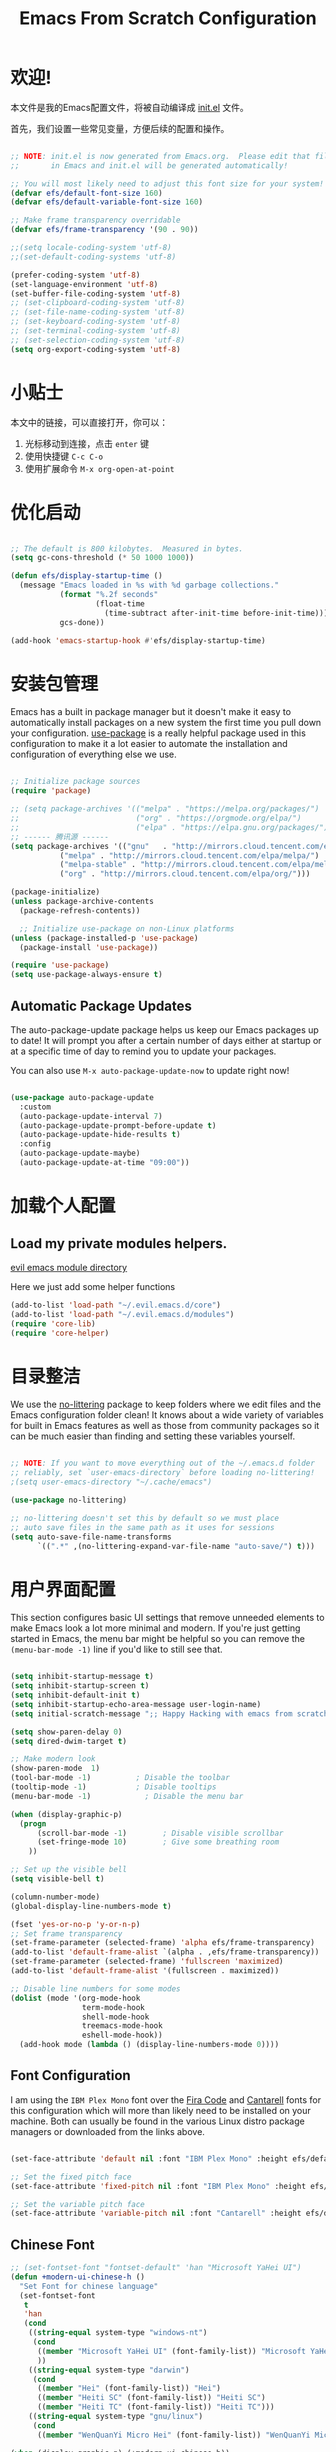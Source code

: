 #+TITLE: Emacs From Scratch Configuration
#+PROPERTY: header-args:emacs-lisp :tangle ./init.el :mkdirp yes
#+STARTUP: overview


* 欢迎!

本文件是我的Emacs配置文件，将被自动编译成 [[file:init.el][init.el]] 文件。

首先，我们设置一些常见变量，方便后续的配置和操作。


#+begin_src emacs-lisp

  ;; NOTE: init.el is now generated from Emacs.org.  Please edit that file
  ;;       in Emacs and init.el will be generated automatically!

  ;; You will most likely need to adjust this font size for your system!
  (defvar efs/default-font-size 160)
  (defvar efs/default-variable-font-size 160)

  ;; Make frame transparency overridable
  (defvar efs/frame-transparency '(90 . 90))

#+end_src

#+begin_src emacs-lisp
    ;;(setq locale-coding-system 'utf-8)
    ;;(set-default-coding-systems 'utf-8)

    (prefer-coding-system 'utf-8)
    (set-language-environment 'utf-8)
    (set-buffer-file-coding-system 'utf-8)
    ;; (set-clipboard-coding-system 'utf-8)
    ;; (set-file-name-coding-system 'utf-8)
    ;; (set-keyboard-coding-system 'utf-8)
    ;; (set-terminal-coding-system 'utf-8)
    ;; (set-selection-coding-system 'utf-8)
    (setq org-export-coding-system 'utf-8)
#+end_src

#+RESULTS:
: utf-8

* 小贴士

本文中的链接，可以直接打开，你可以：
1. 光标移动到连接，点击 =enter= 键
2. 使用快捷键 =C-c C-o=
3. 使用扩展命令 =M-x org-open-at-point=

* 优化启动

#+begin_src emacs-lisp

  ;; The default is 800 kilobytes.  Measured in bytes.
  (setq gc-cons-threshold (* 50 1000 1000))

  (defun efs/display-startup-time ()
    (message "Emacs loaded in %s with %d garbage collections."
             (format "%.2f seconds"
                     (float-time
                       (time-subtract after-init-time before-init-time)))
             gcs-done))

  (add-hook 'emacs-startup-hook #'efs/display-startup-time)

#+end_src

* 安装包管理

Emacs has a built in package manager but it doesn't make it easy to automatically install packages on a new system the first time you pull down your configuration.  [[https://github.com/jwiegley/use-package][use-package]] is a really helpful package used in this configuration to make it a lot easier to automate the installation and configuration of everything else we use.

#+begin_src emacs-lisp

  ;; Initialize package sources
  (require 'package)

  ;; (setq package-archives '(("melpa" . "https://melpa.org/packages/")
  ;;                          ("org" . "https://orgmode.org/elpa/")
  ;;                          ("elpa" . "https://elpa.gnu.org/packages/")))
  ;; ------ 腾讯源 ------
  (setq package-archives '(("gnu"   . "http://mirrors.cloud.tencent.com/elpa/gnu/")
  			 ("melpa" . "http://mirrors.cloud.tencent.com/elpa/melpa/")
  			 ("melpa-stable" . "http://mirrors.cloud.tencent.com/elpa/melpa-stable/")
  			 ("org" . "http://mirrors.cloud.tencent.com/elpa/org/")))

  (package-initialize)
  (unless package-archive-contents
    (package-refresh-contents))

    ;; Initialize use-package on non-Linux platforms
  (unless (package-installed-p 'use-package)
    (package-install 'use-package))

  (require 'use-package)
  (setq use-package-always-ensure t)

#+end_src

** Automatic Package Updates

The auto-package-update package helps us keep our Emacs packages up to date!  It will prompt you after a certain number of days either at startup or at a specific time of day to remind you to update your packages.

You can also use =M-x auto-package-update-now= to update right now!

#+begin_src emacs-lisp

  (use-package auto-package-update
    :custom
    (auto-package-update-interval 7)
    (auto-package-update-prompt-before-update t)
    (auto-package-update-hide-results t)
    :config
    (auto-package-update-maybe)
    (auto-package-update-at-time "09:00"))

#+end_src

* 加载个人配置

** Load my private modules helpers.

[[file:~/.evil.emacs.d/modules/][evil emacs module directory]]

Here we just add some helper functions 

#+begin_src emacs-lisp
  (add-to-list 'load-path "~/.evil.emacs.d/core")
  (add-to-list 'load-path "~/.evil.emacs.d/modules")
  (require 'core-lib)
  (require 'core-helper)
#+end_src

#+RESULTS:
: core-helper

* 目录整洁

We use the [[https://github.com/emacscollective/no-littering/blob/master/no-littering.el][no-littering]] package to keep folders where we edit files and the Emacs configuration folder clean!  It knows about a wide variety of variables for built in Emacs features as well as those from community packages so it can be much easier than finding and setting these variables yourself.

#+begin_src emacs-lisp

  ;; NOTE: If you want to move everything out of the ~/.emacs.d folder
  ;; reliably, set `user-emacs-directory` before loading no-littering!
  ;(setq user-emacs-directory "~/.cache/emacs")

  (use-package no-littering)

  ;; no-littering doesn't set this by default so we must place
  ;; auto save files in the same path as it uses for sessions
  (setq auto-save-file-name-transforms
        `((".*" ,(no-littering-expand-var-file-name "auto-save/") t)))

#+end_src

* 用户界面配置

This section configures basic UI settings that remove unneeded elements to make Emacs look a lot more minimal and modern.  If you're just getting started in Emacs, the menu bar might be helpful so you can remove the =(menu-bar-mode -1)= line if you'd like to still see that.

#+begin_src emacs-lisp

  (setq inhibit-startup-message t)
  (setq inhibit-startup-screen t)
  (setq inhibit-default-init t)
  (setq inhibit-startup-echo-area-message user-login-name)
  (setq initial-scratch-message ";; Happy Hacking with emacs from scratch")

  (setq show-paren-delay 0)
  (setq dired-dwim-target t)

  ;; Make modern look
  (show-paren-mode  1)
  (tool-bar-mode -1)          ; Disable the toolbar
  (tooltip-mode -1)           ; Disable tooltips
  (menu-bar-mode -1)            ; Disable the menu bar

  (when (display-graphic-p)
    (progn
        (scroll-bar-mode -1)        ; Disable visible scrollbar
        (set-fringe-mode 10)        ; Give some breathing room
      ))

  ;; Set up the visible bell
  (setq visible-bell t)

  (column-number-mode)
  (global-display-line-numbers-mode t)

  (fset 'yes-or-no-p 'y-or-n-p)
  ;; Set frame transparency
  (set-frame-parameter (selected-frame) 'alpha efs/frame-transparency)
  (add-to-list 'default-frame-alist `(alpha . ,efs/frame-transparency))
  (set-frame-parameter (selected-frame) 'fullscreen 'maximized)
  (add-to-list 'default-frame-alist '(fullscreen . maximized))

  ;; Disable line numbers for some modes
  (dolist (mode '(org-mode-hook
                  term-mode-hook
                  shell-mode-hook
                  treemacs-mode-hook
                  eshell-mode-hook))
    (add-hook mode (lambda () (display-line-numbers-mode 0))))

#+end_src

** Font Configuration

I am using the ~IBM Plex Mono~ font over the [[https://github.com/tonsky/FiraCode][Fira Code]] and [[https://fonts.google.com/specimen/Cantarell][Cantarell]] fonts for this configuration which will more than likely need to be installed on your machine.  Both can usually be found in the various Linux distro package managers or downloaded from the links above.

#+begin_src emacs-lisp

(set-face-attribute 'default nil :font "IBM Plex Mono" :height efs/default-font-size)

;; Set the fixed pitch face
(set-face-attribute 'fixed-pitch nil :font "IBM Plex Mono" :height efs/default-font-size)

;; Set the variable pitch face
(set-face-attribute 'variable-pitch nil :font "Cantarell" :height efs/default-variable-font-size :weight 'regular)

#+end_src

** Chinese Font

#+begin_src emacs-lisp
;; (set-fontset-font "fontset-default" 'han "Microsoft YaHei UI")
(defun +modern-ui-chinese-h ()
  "Set Font for chinese language"
  (set-fontset-font
   t
   'han
   (cond
    ((string-equal system-type "windows-nt")
     (cond
      ((member "Microsoft YaHei UI" (font-family-list)) "Microsoft YaHei UI")
      ))
    ((string-equal system-type "darwin")
     (cond
      ((member "Hei" (font-family-list)) "Hei")
      ((member "Heiti SC" (font-family-list)) "Heiti SC")
      ((member "Heiti TC" (font-family-list)) "Heiti TC")))
    ((string-equal system-type "gnu/linux")
     (cond
      ((member "WenQuanYi Micro Hei" (font-family-list)) "WenQuanYi Micro Hei"))))))

(when (display-graphic-p) (+modern-ui-chinese-h))
#+end_src

#+RESULTS:

* 键盘配置

This configuration uses [[https://evil.readthedocs.io/en/latest/index.html][evil-mode]] for a Vi-like modal editing experience.  [[https://github.com/noctuid/general.el][general.el]] is used for easy keybinding configuration that integrates well with which-key.  [[https://github.com/emacs-evil/evil-collection][evil-collection]] is used to automatically configure various Emacs modes with Vi-like keybindings for evil-mode.

#+begin_src emacs-lisp

  ;; Make ESC quit prompts
  (global-set-key (kbd "<escape>") 'keyboard-escape-quit)

  (use-package general
    :after evil
    :config
    (general-create-definer efs/leader-keys
      :keymaps '(normal insert visual emacs)
      :prefix "SPC"
      :global-prefix "C-SPC")

    (efs/leader-keys
      "t"  '(:ignore t :which-key "toggles")
      "tt" '(counsel-load-theme :which-key "choose theme")
      "fde" '(lambda () (interactive) (find-file (expand-file-name "~/emacs-repos/emacs-from-scratch/Emacs.org")))))

  (use-package evil
    :init
    (setq evil-want-integration t)
    (setq evil-want-keybinding nil)
    (setq evil-want-C-u-scroll t)
    (setq evil-want-C-i-jump nil)
    :config
    (evil-mode 1)
    (define-key evil-insert-state-map (kbd "C-g") 'evil-normal-state) ;; insert mode escape to normal mode
    (define-key evil-insert-state-map (kbd "C-h") 'evil-delete-backward-char-and-join) ;; backward delete

    ;; Use visual line motions even outside of visual-line-mode buffers
    (evil-global-set-key 'motion "j" 'evil-next-visual-line)
    (evil-global-set-key 'motion "k" 'evil-previous-visual-line)

    (evil-set-initial-state 'messages-buffer-mode 'normal)
    (evil-set-initial-state 'dashboard-mode 'normal))

  (use-package evil-collection
    :after evil
    :config
    (evil-collection-init))

#+end_src

* 界面高级配置
** Command Log Mode

[[https://github.com/lewang/command-log-mode][command-log-mode]] is useful for displaying a panel showing each key binding you use in a panel on the right side of the frame.  Great for live streams and screencasts!

#+begin_src emacs-lisp

  (use-package command-log-mode
    :commands command-log-mode)

#+end_src

** Color Theme

[[https://github.com/hlissner/emacs-doom-themes][doom-themes]] is a great set of themes with a lot of variety and support for many different Emacs modes.  Taking a look at the [[https://github.com/hlissner/emacs-doom-themes/tree/screenshots][screenshots]] might help you decide which one you like best.  You can also run =M-x counsel-load-theme= to choose between them easily.

#+begin_src emacs-lisp

(use-package doom-themes
  :init (load-theme 'doom-palenight t))

#+end_src

** Better Modeline

[[https://github.com/seagle0128/doom-modeline][doom-modeline]] is a very attractive and rich (yet still minimal) mode line configuration for Emacs.  The default configuration is quite good but you can check out the [[https://github.com/seagle0128/doom-modeline#customize][configuration options]] for more things you can enable or disable.

*NOTE:* The first time you load your configuration on a new machine, you'll need to run `M-x all-the-icons-install-fonts` so that mode line icons display correctly.

#+begin_src emacs-lisp 

(use-package all-the-icons)

(use-package doom-modeline
  :init (doom-modeline-mode 1)
  :custom ((doom-modeline-height 15)))

#+end_src

** Which Key

[[https://github.com/justbur/emacs-which-key][which-key]] is a useful UI panel that appears when you start pressing any key binding in Emacs to offer you all possible completions for the prefix.  For example, if you press =C-c= (hold control and press the letter =c=), a panel will appear at the bottom of the frame displaying all of the bindings under that prefix and which command they run.  This is very useful for learning the possible key bindings in the mode of your current buffer.

#+begin_src emacs-lisp

  (use-package which-key
    :defer 0
    :diminish which-key-mode
    :config
    (which-key-mode)
    (setq which-key-idle-delay 1))

#+end_src

** Ivy and Counsel

[[https://oremacs.com/swiper/][Ivy]] is an excellent completion framework for Emacs.  It provides a minimal yet powerful selection menu that appears when you open files, switch buffers, and for many other tasks in Emacs.  Counsel is a customized set of commands to replace `find-file` with `counsel-find-file`, etc which provide useful commands for each of the default completion commands.

[[https://github.com/Yevgnen/ivy-rich][ivy-rich]] adds extra columns to a few of the Counsel commands to provide more information about each item.

#+begin_src emacs-lisp

  (use-package ivy
    :diminish
    :bind (("C-s" . swiper)
           :map ivy-minibuffer-map
           ("TAB" . ivy-alt-done)
           ("C-l" . ivy-alt-done)
           ("C-j" . ivy-next-line)
           ("C-k" . ivy-previous-line)
           :map ivy-switch-buffer-map
           ("C-k" . ivy-previous-line)
           ("C-l" . ivy-done)
           ("C-d" . ivy-switch-buffer-kill)
           :map ivy-reverse-i-search-map
           ("C-k" . ivy-previous-line)
           ("C-d" . ivy-reverse-i-search-kill))
    :config
    (ivy-mode 1))

  (use-package ivy-rich
    :after ivy
    :init
    (ivy-rich-mode 1))

  (use-package counsel
    :bind (("C-M-j" . 'counsel-switch-buffer)
           :map minibuffer-local-map
           ("C-r" . 'counsel-minibuffer-history))
    :custom
    (counsel-linux-app-format-function #'counsel-linux-app-format-function-name-only)
    :config
    (counsel-mode 1))

#+end_src

*** Improved Candidate Sorting with prescient.el

prescient.el provides some helpful behavior for sorting Ivy completion candidates based on how recently or frequently you select them.  This can be especially helpful when using =M-x= to run commands that you don't have bound to a key but still need to access occasionally.

This Prescient configuration is optimized for use in System Crafters videos and streams, check out the [[https://youtu.be/T9kygXveEz0][video on prescient.el]] for more details on how to configure it!

#+begin_src emacs-lisp

  (use-package ivy-prescient
    :after counsel
    :custom
    (ivy-prescient-enable-filtering nil)
    :config
    ;; Uncomment the following line to have sorting remembered across sessions!
    ;(prescient-persist-mode 1)
    (ivy-prescient-mode 1))

#+end_src

** Helpful Help Commands

[[https://github.com/Wilfred/helpful][Helpful]] adds a lot of very helpful (get it?) information to Emacs' =describe-= command buffers.  For example, if you use =describe-function=, you will not only get the documentation about the function, you will also see the source code of the function and where it gets used in other places in the Emacs configuration.  It is very useful for figuring out how things work in Emacs.

#+begin_src emacs-lisp

  (use-package helpful
    :commands (helpful-callable helpful-variable helpful-command helpful-key)
    :custom
    (counsel-describe-function-function #'helpful-callable)
    (counsel-describe-variable-function #'helpful-variable)
    :bind
    ([remap describe-function] . counsel-describe-function)
    ([remap describe-command] . helpful-command)
    ([remap describe-variable] . counsel-describe-variable)
    ([remap describe-key] . helpful-key))

#+end_src

** Text Scaling

This is an example of using [[https://github.com/abo-abo/hydra][Hydra]] to design a transient key binding for quickly adjusting the scale of the text on screen.  We define a hydra that is bound to =C-s c s= and, once activated, =j= and =k= increase and decrease the text scale.  You can press any other key (or =f= specifically) to exit the transient key map.

#+begin_src emacs-lisp

  (use-package hydra
    :defer t)

  (defhydra hydra-text-scale (:timeout 4)
    "scale text"
    ("j" text-scale-increase "in")
    ("k" text-scale-decrease "out")
    ("f" nil "finished" :exit t))

  (efs/leader-keys
    "cs" '(hydra-text-scale/body :which-key "scale text"))

#+end_src

* 终端设置
** term-mode

=term-mode= is a built-in terminal emulator in Emacs.  Because it is written in Emacs Lisp, you can start using it immediately with very little configuration.  If you are on Linux or macOS, =term-mode= is a great choice to get started because it supports fairly complex terminal applications (=htop=, =vim=, etc) and works pretty reliably.  However, because it is written in Emacs Lisp, it can be slower than other options like =vterm=.  The speed will only be an issue if you regularly run console apps with a lot of output.

One important thing to understand is =line-mode= versus =char-mode=.  =line-mode= enables you to use normal Emacs keybindings while moving around in the terminal buffer while =char-mode= sends most of your keypresses to the underlying terminal.  While using =term-mode=, you will want to be in =char-mode= for any terminal applications that have their own keybindings.  If you're just in your usual shell, =line-mode= is sufficient and feels more integrated with Emacs.

With =evil-collection= installed, you will automatically switch to =char-mode= when you enter Evil's insert mode (press =i=).  You will automatically be switched back to =line-mode= when you enter Evil's normal mode (press =ESC=).

Run a terminal with =M-x term!=

*Useful key bindings:*

- =C-c C-p= / =C-c C-n= - go back and forward in the buffer's prompts (also =[[= and =]]= with evil-mode)
- =C-c C-k= - Enter char-mode
- =C-c C-j= - Return to line-mode
- If you have =evil-collection= installed, =term-mode= will enter char mode when you use Evil's Insert mode

#+begin_src emacs-lisp

  (use-package term
    :commands term
    :config
    (setq explicit-shell-file-name "bash") ;; Change this to zsh, etc
    ;;(setq explicit-zsh-args '())         ;; Use 'explicit-<shell>-args for shell-specific args

    ;; Match the default Bash shell prompt.  Update this if you have a custom prompt
    (setq term-prompt-regexp "^[^#$%>\n]*[#$%>] *"))

#+end_src

*** Better term-mode colors

The =eterm-256color= package enhances the output of =term-mode= to enable handling of a wider range of color codes so that many popular terminal applications look as you would expect them to.  Keep in mind that this package requires =ncurses= to be installed on your machine so that it has access to the =tic= program.  Most Linux distributions come with this program installed already so you may not have to do anything extra to use it.

#+begin_src emacs-lisp

  (use-package eterm-256color
    :hook (term-mode . eterm-256color-mode))

#+end_src

** vterm

[[https://github.com/akermu/emacs-libvterm/][vterm]] is an improved terminal emulator package which uses a compiled native module to interact with the underlying terminal applications.  This enables it to be much faster than =term-mode= and to also provide a more complete terminal emulation experience.

Make sure that you have the [[https://github.com/akermu/emacs-libvterm/#requirements][necessary dependencies]] installed before trying to use =vterm= because there is a module that will need to be compiled before you can use it successfully.

#+begin_src emacs-lisp

  (use-package vterm
    :commands vterm
    :config
    (setq term-prompt-regexp "^[^#$%>\n]*[#$%>] *")  ;; Set this to match your custom shell prompt
    ;;(setq vterm-shell "zsh")                       ;; Set this to customize the shell to launch
    (setq vterm-max-scrollback 10000))

#+end_src

** shell-mode

[[https://www.gnu.org/software/emacs/manual/html_node/emacs/Interactive-Shell.html#Interactive-Shell][shell-mode]] is a middle ground between =term-mode= and Eshell.  It is *not* a terminal emulator so more complex terminal programs will not run inside of it.  It does have much better integration with Emacs because all command input in this mode is handled by Emacs and then sent to the underlying shell once you press Enter.  This means that you can use =evil-mode='s editing motions on the command line, unlike in the terminal emulator modes above.

*Useful key bindings:*

- =C-c C-p= / =C-c C-n= - go back and forward in the buffer's prompts (also =[[= and =]]= with evil-mode)
- =M-p= / =M-n= - go back and forward in the input history
- =C-c C-u= - delete the current input string backwards up to the cursor
- =counsel-shell-history= - A searchable history of commands typed into the shell

One advantage of =shell-mode= on Windows is that it's the only way to run =cmd.exe=, PowerShell, Git Bash, etc from within Emacs.  Here's an example of how you would set up =shell-mode= to run PowerShell on Windows:

#+begin_src emacs-lisp

  (when (eq system-type 'windows-nt)
    (setq explicit-shell-file-name "powershell.exe")
    (setq explicit-powershell.exe-args '()))

#+end_src

** Eshell

[[https://www.gnu.org/software/emacs/manual/html_mono/eshell.html#Contributors-to-Eshell][Eshell]] is Emacs' own shell implementation written in Emacs Lisp.  It provides you with a cross-platform implementation (even on Windows!) of the common GNU utilities you would find on Linux and macOS (=ls=, =rm=, =mv=, =grep=, etc).  It also allows you to call Emacs Lisp functions directly from the shell and you can even set up aliases (like aliasing =vim= to =find-file=).  Eshell is also an Emacs Lisp REPL which allows you to evaluate full expressions at the shell.

The downsides to Eshell are that it can be harder to configure than other packages due to the particularity of where you need to set some options for them to go into effect, the lack of shell completions (by default) for some useful things like Git commands, and that REPL programs sometimes don't work as well.  However, many of these limitations can be dealt with by good configuration and installing external packages, so don't let that discourage you from trying it!

*Useful key bindings:*

- =C-c C-p= / =C-c C-n= - go back and forward in the buffer's prompts (also =[[= and =]]= with evil-mode)
- =M-p= / =M-n= - go back and forward in the input history
- =C-c C-u= - delete the current input string backwards up to the cursor
- =counsel-esh-history= - A searchable history of commands typed into Eshell

We will be covering Eshell more in future videos highlighting other things you can do with it.

For more thoughts on Eshell, check out these articles by Pierre Neidhardt:
- https://ambrevar.xyz/emacs-eshell/index.html
- https://ambrevar.xyz/emacs-eshell-versus-shell/index.html

#+begin_src emacs-lisp

  (defun efs/configure-eshell ()
    ;; Save command history when commands are entered
    (add-hook 'eshell-pre-command-hook 'eshell-save-some-history)

    ;; Truncate buffer for performance
    (add-to-list 'eshell-output-filter-functions 'eshell-truncate-buffer)

    ;; Bind some useful keys for evil-mode
    (evil-define-key '(normal insert visual) eshell-mode-map (kbd "C-r") 'counsel-esh-history)
    (evil-define-key '(normal insert visual) eshell-mode-map (kbd "<home>") 'eshell-bol)
    (evil-normalize-keymaps)

    (setq eshell-history-size         10000
          eshell-buffer-maximum-lines 10000
          eshell-hist-ignoredups t
          eshell-scroll-to-bottom-on-input t))

  (use-package eshell-git-prompt
    :after eshell)

  (use-package eshell
    :hook (eshell-first-time-mode . efs/configure-eshell)
    :config

    (with-eval-after-load 'esh-opt
      (setq eshell-destroy-buffer-when-process-dies t)
      (setq eshell-visual-commands '("htop" "zsh" "vim")))

    (eshell-git-prompt-use-theme 'powerline))


#+end_src

* 文件管理
** Dired

Dired is a built-in file manager for Emacs that does some pretty amazing things!  Here are some key bindings you should try out:

*** Key Bindings

**** Navigation

*Emacs* / *Evil*
- =n= / =j= - next line
- =p= / =k= - previous line
- =j= / =J= - jump to file in buffer
- =RET= - select file or directory
- =^= - go to parent directory
- =S-RET= / =g O= - Open file in "other" window
- =M-RET= - Show file in other window without focusing (previewing files)
- =g o= (=dired-view-file=) - Open file but in a "preview" mode, close with =q=
- =g= / =g r= Refresh the buffer with =revert-buffer= after changing configuration (and after filesystem changes!)

**** Marking files

- =m= - Marks a file
- =u= - Unmarks a file
- =U= - Unmarks all files in buffer
- =* t= / =t= - Inverts marked files in buffer
- =% m= - Mark files in buffer using regular expression
- =*= - Lots of other auto-marking functions
- =k= / =K= - "Kill" marked items (refresh buffer with =g= / =g r= to get them back)
- Many operations can be done on a single file if there are no active marks!

**** Copying and Renaming files

If non-nil, Dired tries to guess a default target directory. This means: if there is a Dired buffer displayed in some window, use its
current directory, instead of this Dired buffer's current directory.

- =C= - Copy marked files (or if no files are marked, the current file)
- Copying single and multiple files
- =U= - Unmark all files in buffer
- =R= - Rename marked files, renaming multiple is a move!
- =% R= - Rename based on regular expression: =^test= , =old-\&=

*Power command*: =C-x C-q= (=dired-toggle-read-only=) - Makes all file names in the buffer editable directly to rename them!  Press =Z Z= to confirm renaming or =Z Q= to abort.

**** Deleting files

- =D= - Delete marked file
- =d= - Mark file for deletion
- =x= - Execute deletion for marks
- =delete-by-moving-to-trash= - Move to trash instead of deleting permanently

**** Creating and extracting archives

- =Z= - Compress or uncompress a file or folder to (=.tar.gz=)
- =c= - Compress selection to a specific file
- =dired-compress-files-alist= - Bind compression commands to file extension

**** Other common operations

- =T= - Touch (change timestamp)
- =M= - Change file mode
- =O= - Change file owner
- =G= - Change file group
- =S= - Create a symbolic link to this file
- =L= - Load an Emacs Lisp file into Emacs

*** Configuration

#+begin_src emacs-lisp

  (use-package dired
    :ensure nil
    :commands (dired dired-jump)
    :bind (("C-x C-j" . dired-jump))
    :custom ((dired-listing-switches "-agho --group-directories-first"))
    :config
    (setq dired-dwim-target t)
    (defun linuxing3/dired-mode-setup ()(dired-hide-details-mode 1))
    (add-hook 'dired-mode-hook 'linuxing3/dired-mode-setup)
    (evil-collection-define-key 'normal 'dired-mode-map
      "h" 'dired-single-up-directory
      "l" 'dired-single-buffer))

  (use-package dired-single
    :commands (dired dired-jump))

  (use-package all-the-icons-dired
    :hook (dired-mode . all-the-icons-dired-mode))

  (use-package dired-open
    :commands (dired dired-jump)
    :config
    ;; Doesn't work as expected!
    ;;(add-to-list 'dired-open-functions #'dired-open-xdg t)
    (setq dired-open-extensions '(("png" . "feh")
                                  ("mkv" . "mpv"))))

  (use-package dired-hide-dotfiles
    :hook (dired-mode . dired-hide-dotfiles-mode)
    :config
    (evil-collection-define-key 'normal 'dired-mode-map
      "H" 'dired-hide-dotfiles-mode))

#+end_src

* 应用程序

** Some App

This is an example of configuring another non-Emacs application using org-mode.  Not only do we write out the configuration at =.config/some-app/config=, we also compute the value that gets stored in this configuration from the Emacs Lisp block above it.

#+NAME: the-value
#+begin_src emacs-lisp :tangle no

  (+ 55 100)

#+end_src

*NOTE*: Set the =:tangle= parameter below to =.config/some-app/config= for this to work!

#+begin_src conf :tangle no :noweb yes

  value=<<the-value()>>

#+end_src

*** Plantuml drawing tools

#+begin_src emacs-lisp
(require 'iimage)
(autoload 'iimage-mode "iimage" "Support Inline image minor mode." t)
(autoload 'turn-on-iimage-mode "iimage" "Turn on Inline image minor mode." t)
(add-to-list 'iimage-mode-image-regex-alist '("@startuml\s+\\(.+\\)" . 1))


(use-package plantuml-mode
  :ensure t
  :commands plantuml-download-jar
  :config
  (add-to-list 'auto-mode-alist '("\\.plantuml\\'" . plantuml-mode))
  (add-to-list
   'org-src-lang-modes '("plantuml" . plantuml))
  ;; Rendering plantuml
  (defun plantuml-render-buffer ()
    (interactive)
    (message "PLANTUML Start rendering")
    (shell-command (concat "java -jar " plantuml-jar-path " "
                           buffer-file-name))
    (message (concat "PLANTUML Rendered:  " (buffer-name))))

  ;; Image reloading
  (defun reload-image-at-point ()
    (interactive)
    (message "reloading image at point in the current buffer...")
    (image-refresh (get-text-property (point) 'display)))

  ;; Image resizing and reloading
  (defun resize-image-at-point ()
    (interactive)
    (message "resizing image at point in the current buffer123...")
    (let* ((image-spec (get-text-property (point) 'display))
           (file (cadr (member :file image-spec))))
      (message (concat "resizing image..." file))
      (shell-command (format "convert -resize %d %s %s "
                             (* (window-width (selected-window)) (frame-char-width))
                             file file))
      (reload-image-at-point)))
  :init
  (setq org-ditaa-jar-path "~/.dotfiles/tools/ditaa.jar")
  (setq plantuml-default-exec-mode 'jar) ;; jar使用本地jar包生成图片
  (setq plantuml-jar-path "~/.dotfiles/tools/plantuml.jar")
  (setq org-plantuml-jar-path plantuml-jar-path))

(use-package flycheck-plantuml
  :ensure t
  :after plantuml-mode
  :config (flycheck-plantuml-setup))

#+end_src
*** MPV Player

#+begin_src emacs-lisp
(use-package mpv)
#+end_src
*** Ivy-youtube
#+begin_src emacs-lisp :tangle no
(use-package ivy-youtube
  :config
  (setq ivy-youtube-key ""))
#+end_src

#+RESULTS:
: t

*** remote editing
使用 ~plink~ and ~putty~ 进行远程编辑
#+begin_src emacs-lisp
(require 'module-remote)
#+end_src
* Embark 
#+begin_src emacs-lisp
(require 'editor+embark)
#+end_src

* Org Mode

[[https://orgmode.org/][Org Mode]] is one of the hallmark features of Emacs.  It is a rich document editor, project planner, task and time tracker, blogging engine, and literate coding utility all wrapped up in one package.

** 字体 Better Font Faces

The =efs/org-font-setup= function configures various text faces to tweak the sizes of headings and use variable width fonts in most cases so that it looks more like we're editing a document in =org-mode=.  We switch back to fixed width (monospace) fonts for code blocks and tables so that they display correctly.

#+begin_src emacs-lisp

  (defun efs/org-font-setup ()
    ;; Replace list hyphen with dot
    (font-lock-add-keywords 'org-mode
                            '(("^ *\\([-]\\) "
                               (0 (prog1 () (compose-region (match-beginning 1) (match-end 1) "•"))))))

    ;; Set faces for heading levels
    (dolist (face '((org-level-1 . 1.2)
                    (org-level-2 . 1.1)
                    (org-level-3 . 1.05)
                    (org-level-4 . 1.0)
                    (org-level-5 . 1.1)
                    (org-level-6 . 1.1)
                    (org-level-7 . 1.1)
                    (org-level-8 . 1.1)))
      (set-face-attribute (car face) nil :font "Cantarell" :weight 'regular :height (cdr face)))

    ;; Ensure that anything that should be fixed-pitch in Org files appears that way
    (set-face-attribute 'org-block nil    :foreground nil :inherit 'fixed-pitch)
    (set-face-attribute 'org-table nil    :inherit 'fixed-pitch)
    (set-face-attribute 'org-formula nil  :inherit 'fixed-pitch)
    (set-face-attribute 'org-code nil     :inherit '(shadow fixed-pitch))
    (set-face-attribute 'org-table nil    :inherit '(shadow fixed-pitch))
    (set-face-attribute 'org-verbatim nil :inherit '(shadow fixed-pitch))
    (set-face-attribute 'org-special-keyword nil :inherit '(font-lock-comment-face fixed-pitch))
    (set-face-attribute 'org-meta-line nil :inherit '(font-lock-comment-face fixed-pitch))
    (set-face-attribute 'org-checkbox nil  :inherit 'fixed-pitch)
    (set-face-attribute 'line-number nil :inherit 'fixed-pitch)
    (set-face-attribute 'line-number-current-line nil :inherit 'fixed-pitch))

#+end_src

#+RESULTS:
: efs/org-font-setup

** 基本配置 Basic Config

This section contains the basic configuration for =org-mode= plus the configuration for Org agendas and capture templates.  There's a lot to unpack in here so I'd recommend watching the videos for [[https://youtu.be/VcgjTEa0kU4][Part 5]] and [[https://youtu.be/PNE-mgkZ6HM][Part 6]] for a full explanation.

#+begin_src emacs-lisp

  (defun efs/org-mode-setup ()
    (org-indent-mode)
    (variable-pitch-mode 1)
    (visual-line-mode 1))

  (use-package org
    :pin org
    :commands (org-capture org-agenda)
    :hook (org-mode . efs/org-mode-setup)
    :config
    (setq org-ellipsis " ▾")

    (setq org-agenda-start-with-log-mode t)
    (setq org-log-done 'time)
    (setq org-log-into-drawer t)

    (require 'org-habit)
    (add-to-list 'org-modules 'org-habit)
    (setq org-habit-graph-column 60)

    ;; Save Org buffers after refiling!
    (advice-add 'org-refile :after 'org-save-all-org-buffers)

    (define-key global-map (kbd "C-c j")
      (lambda () (interactive) (org-capture nil "xh")))

    (efs/org-font-setup))

#+end_src

#+RESULTS:
| org-fancy-priorities-mode | org-superstar-mode | org-tempo-setup | #[0 \300\301\302\303\304$\207 [add-hook change-major-mode-hook org-show-all append local] 5] | #[0 \300\301\302\303\304$\207 [add-hook change-major-mode-hook org-babel-show-result-all append local] 5] | org-babel-result-hide-spec | org-babel-hide-all-hashes | (lambda nil (add-hook 'after-save-hook #'efs/org-babel-tangle-config)) | efs/org-mode-visual-fill | org-bullets-mode | efs/org-mode-setup | (lambda nil (display-line-numbers-mode 0)) |

*** Nicer Heading Bullets

[[https://github.com/sabof/org-bullets][org-bullets]] replaces the heading stars in =org-mode= buffers with nicer looking characters that you can control.  Another option for this is [[https://github.com/integral-dw/org-superstar-mode][org-superstar-mode]] which we may cover in a later video.

#+begin_src emacs-lisp

  (use-package org-bullets
    :hook (org-mode . org-bullets-mode)
    :custom
    (org-bullets-bullet-list '("◉" "○" "●" "○" "●" "○" "●")))

#+end_src

*** Center Org Buffers

We use [[https://github.com/joostkremers/visual-fill-column][visual-fill-column]] to center =org-mode= buffers for a more pleasing writing experience as it centers the contents of the buffer horizontally to seem more like you are editing a document.  This is really a matter of personal preference so you can remove the block below if you don't like the behavior.

#+begin_src emacs-lisp

  (defun efs/org-mode-visual-fill ()
    (setq visual-fill-column-width 100
          visual-fill-column-center-text t)
    (visual-fill-column-mode 1))

  (use-package visual-fill-column
    :hook (org-mode . efs/org-mode-visual-fill))

#+end_src

** 编程 Configure Babel Languages

To execute or export code in =org-mode= code blocks, you'll need to set up =org-babel-load-languages= for each language you'd like to use.  [[https://orgmode.org/worg/org-contrib/babel/languages.html][This page]] documents all of the languages that you can use with =org-babel=.

#+begin_src emacs-lisp

  (with-eval-after-load 'org
    (org-babel-do-load-languages
        'org-babel-load-languages
        '((emacs-lisp . t)
        (python . t)))

    (push '("conf-unix" . conf-unix) org-src-lang-modes))

#+end_src

** 结构模板 Structure Templates

Org Mode's [[https://orgmode.org/manual/Structure-Templates.html][structure templates]] feature enables you to quickly insert code blocks into your Org files in combination with =org-tempo= by typing =<= followed by the template name like =el= or =py= and then press =TAB=.  For example, to insert an empty =emacs-lisp= block below, you can type =<el= and press =TAB= to expand into such a block.

You can add more =src= block templates below by copying one of the lines and changing the two strings at the end, the first to be the template name and the second to contain the name of the language [[https://orgmode.org/worg/org-contrib/babel/languages.html][as it is known by Org Babel]].

#+begin_src emacs-lisp

  (with-eval-after-load 'org
    ;; This is needed as of Org 9.2
    (require 'org-tempo)

    (add-to-list 'org-structure-template-alist '("sh" . "src shell"))
    (add-to-list 'org-structure-template-alist '("el" . "src emacs-lisp"))
    (add-to-list 'org-structure-template-alist '("py" . "src python")))

#+end_src

** 自动生成 Auto-tangle Configuration Files

This snippet adds a hook to =org-mode= buffers so that =efs/org-babel-tangle-config= gets executed each time such a buffer gets saved.  This function checks to see if the file being saved is the Emacs.org file you're looking at right now, and if so, automatically exports the configuration here to the associated output files.

#+begin_src emacs-lisp

  ;; Automatically tangle our Emacs.org config file when we save it
  (defun efs/org-babel-tangle-config ()
    (when (string-equal (file-name-directory (buffer-file-name))
                        (expand-file-name user-emacs-directory))
      ;; Dynamic scoping to the rescue
      (let ((org-confirm-babel-evaluate nil))
        (org-babel-tangle))))

  (add-hook 'org-mode-hook (lambda () (add-hook 'after-save-hook #'efs/org-babel-tangle-config)))

#+end_src

** 加载个人配置 Loading Private Org Configuration

#+begin_src emacs-lisp
  (require 'module-org)
#+end_src
* 个人信息
#+begin_src emacs-lisp
(setq bookmark-default-file "~/.dotfiles/custom/emacs/bookmarks-default.el")
(setq custom-theme-directory "~/.dotfiles/custom/emacs/themes/")
(setq user-full-name "Xing Wenju"
      user-mail-address "linuxing3@qq.com")
(setq browse-url-browser-function 'browse-url-chromium)
#+end_src

#+RESULTS:
: ./localelpa/themes/
* 个人键绑定 
All common binds in one file for better migration!!! Powered by =general=

Instead of using =doom= macros like =map!=, which is not very convenient to migrate.

#+begin_src emacs-lisp
  (require 'core-keybinds)
#+end_src

* 软件开发
** 语言 Languages

*** IDE Features with lsp-mode

**** lsp-mode

We use the excellent [[https://emacs-lsp.github.io/lsp-mode/][lsp-mode]] to enable IDE-like functionality for many different programming languages via "language servers" that speak the [[https://microsoft.github.io/language-server-protocol/][Language Server Protocol]].  Before trying to set up =lsp-mode= for a particular language, check out the [[https://emacs-lsp.github.io/lsp-mode/page/languages/][documentation for your language]] so that you can learn which language servers are available and how to install them.

The =lsp-keymap-prefix= setting enables you to define a prefix for where =lsp-mode='s default keybindings will be added.  I *highly recommend* using the prefix to find out what you can do with =lsp-mode= in a buffer.

The =which-key= integration adds helpful descriptions of the various keys so you should be able to learn a lot just by pressing =C-c l= in a =lsp-mode= buffer and trying different things that you find there.

#+begin_src emacs-lisp

  (defun efs/lsp-mode-setup ()
    (setq lsp-headerline-breadcrumb-segments '(path-up-to-project file symbols))
    (lsp-headerline-breadcrumb-mode))

  (use-package lsp-mode
    ;;:load-path "./localelpa/lsp-mode"
    :commands (lsp lsp-deferred)
    :hook (lsp-mode . efs/lsp-mode-setup)
    :init
    (setq lsp-keymap-prefix "C-c l")  ;; Or 'C-l', 's-l'
    :config
    (lsp-enable-which-key-integration t))

#+end_src

#+RESULTS:
| efs/lsp-mode-setup |

**** lsp-ui

[[https://emacs-lsp.github.io/lsp-ui/][lsp-ui]] is a set of UI enhancements built on top of =lsp-mode= which make Emacs feel even more like an IDE.  Check out the screenshots on the =lsp-ui= homepage (linked at the beginning of this paragraph) to see examples of what it can do.

#+begin_src emacs-lisp
 
  (use-package lsp-ui
    ;;:load-path "./localelpa/lsp-ui"
    :hook (lsp-mode . lsp-ui-mode)
    :custom
    (lsp-ui-doc-position 'bottom))

#+end_src

#+RESULTS:
| lsp-ui-mode | efs/lsp-mode-setup |

**** lsp-treemacs

[[https://github.com/emacs-lsp/lsp-treemacs][lsp-treemacs]] provides nice tree views for different aspects of your code like symbols in a file, references of a symbol, or diagnostic messages (errors and warnings) that are found in your code.

Try these commands with =M-x=:

- =lsp-treemacs-symbols= - Show a tree view of the symbols in the current file
- =lsp-treemacs-references= - Show a tree view for the references of the symbol under the cursor
- =lsp-treemacs-error-list= - Show a tree view for the diagnostic messages in the project

This package is built on the [[https://github.com/Alexander-Miller/treemacs][treemacs]] package which might be of some interest to you if you like to have a file browser at the left side of your screen in your editor.

#+begin_src emacs-lisp

  (use-package lsp-treemacs
    ;;:load-path "./localelpa/lsp-treemacs"
    :after lsp)

#+end_src

#+RESULTS:

**** lsp-ivy

[[https://github.com/emacs-lsp/lsp-ivy][lsp-ivy]] integrates Ivy with =lsp-mode= to make it easy to search for things by name in your code.  When you run these commands, a prompt will appear in the minibuffer allowing you to type part of the name of a symbol in your code.  Results will be populated in the minibuffer so that you can find what you're looking for and jump to that location in the code upon selecting the result.

Try these commands with =M-x=:

- =lsp-ivy-workspace-symbol= - Search for a symbol name in the current project workspace
- =lsp-ivy-global-workspace-symbol= - Search for a symbol name in all active project workspaces

#+begin_src emacs-lisp :tangle yes

  (use-package lsp-ivy
    ;;:load-path "./localelpa/lsp-ivy"
    :after lsp)

#+end_src

#+RESULTS:

*** Debugging with dap-mode

[[https://emacs-lsp.github.io/dap-mode/][dap-mode]] is an excellent package for bringing rich debugging capabilities to Emacs via the [[https://microsoft.github.io/debug-adapter-protocol/][Debug Adapter Protocol]].  You should check out the [[https://emacs-lsp.github.io/dap-mode/page/configuration/][configuration docs]] to learn how to configure the debugger for your language.  Also make sure to check out the documentation for the debug adapter to see what configuration parameters are available to use for your debug templates!

#+begin_src emacs-lisp

  (use-package dap-mode
    ;;:load-path "./localelpa/dap-mode"
    ;; Uncomment the config below if you want all UI panes to be hidden by default!
    ;; :custom
    ;; (lsp-enable-dap-auto-configure nil)
    ;; :config
    ;; (dap-ui-mode 1)
    :commands dap-debug
    :config
    ;; Set up Node debugging
    (require 'dap-node)
    (require 'dap-python)
    (require 'dap-pwsh)
    (dap-node-setup) ;; Automatically installs Node debug adapter if needed

    ;; Bind `C-c l d` to `dap-hydra` for easy access
    (general-define-key
      :keymaps 'lsp-mode-map
      :prefix lsp-keymap-prefix
      "d" '(dap-hydra t :wk "debugger")))

#+end_src

#+RESULTS:

*** TypeScript

This is a basic configuration for the TypeScript language so that =.ts= files activate =typescript-mode= when opened.  We're also adding a hook to =typescript-mode-hook= to call =lsp-deferred= so that we activate =lsp-mode= to get LSP features every time we edit TypeScript code.

#+begin_src emacs-lisp

  (use-package typescript-mode
    :mode "\\.ts\\'"
    :hook (typescript-mode . lsp-deferred)
    :config
    (setq typescript-indent-level 2))

#+end_src


*Important note!*  For =lsp-mode= to work with TypeScript (and JavaScript) you will need to install a language server on your machine.  If you have Node.js installed, the easiest way to do that is by running the following command:

#+begin_src shell :tangle no

npm install -g typescript-language-server typescript

#+end_src

This will install the [[https://github.com/theia-ide/typescript-language-server][typescript-language-server]] and the TypeScript compiler package.

*** Python

We use =lsp-mode= and =dap-mode= to provide a more complete development environment for Python in Emacs.  Check out [[https://emacs-lsp.github.io/lsp-mode/page/lsp-pyls/][the =pyls= configuration]] in the =lsp-mode= documentation for more details.

Make sure you have the =pyls= language server installed before trying =lsp-mode=!

#+begin_src sh :tangle no

pip install --user "python-language-server[all]"

#+end_src

There are a number of other language servers for Python so if you find that =pyls= doesn't work for you, consult the =lsp-mode= [[https://emacs-lsp.github.io/lsp-mode/page/languages/][language configuration documentation]] to try the others!

#+begin_src emacs-lisp :tangle yes

  (use-package python-mode
    :ensure t
    :hook (python-mode . lsp-deferred)
    :custom
    ;; NOTE: Set these if Python 3 is called "python3" on your system!
    (python-shell-interpreter "python3")
    (dap-python-executable "python3")
    (dap-python-debugger 'debugpy)
    :config
    (require 'dap-python)
    (dap-register-debug-template "My App"
        (list :type "python"
                :args "-i"
                :cwd nil
                :env '(("DEBUG" . "1"))
                :target-module (expand-file-name "~/src/myapp/.env/bin/myapp")
                :request "launch"
                :name "My App")))


#+end_src

You can use the pyvenv package to use =virtualenv= environments in Emacs.  The =pyvenv-activate= command should configure Emacs to cause =lsp-mode= and =dap-mode= to use the virtual environment when they are loaded, just select the path to your virtual environment before loading your project.

#+begin_src emacs-lisp :tangle no

  (use-package pyvenv
    :after python-mode
    :config
    (pyvenv-mode 1))

#+end_src

*** [完成] go
CLOSED: [2021-11-12 周五 16:17]
#+begin_src emacs-lisp
(use-package go-mode
  :ensure t
  :hook ((go-mode . lsp-deferred))
  :config
  (require 'dap-go)
  (dap-go-setup)
  (if IS-WINDOWS (dap-register-debug-template
   "Launch Unoptimized Debug Package"
   (list :type "go"
	 :request "launch"
	 :name "Launch Unoptimized Debug Package"
	 :mode "debug"
	 :program "${workspacefolder}/main.exe"
	 :buildFlags "-gcflags '-N -l'"
	 :args nil
	 :env nil
	 :envFile nil))))

(use-package go-eldoc
  :ensure t
  :hook ((go-mode . go-eldoc-setup))
  :config
  (set-face-attribute 'eldoc-highlight-function-argument nil
                      :underline t :foreground "green"
                      :weight 'bold))

#+end_src

#+RESULTS:
| go-eldoc |

*** [完成] rust
CLOSED: [2021-11-12 周五 16:17]

#+begin_src emacs-lisp
(use-package rust-mode
  :hook ((rust-mode . lsp-deferred))
  :config
  ;; (require 'dap-rust)
  (require 'dap-gdb-lldb)
  (dap-gdb-lldb-setup)
  (dap-register-debug-template "Rust::GDB Run Configuration"
                               (list :type "gdb"
                                     :request "launch"
                                     :name "GDB::Run"
				     :gdbpath "rust-gdb"
                                     :target nil
                                     :cwd nil)))
#+end_src

** 补全 Company Mode

[[http://company-mode.github.io/][Company Mode]] provides a nicer in-buffer completion interface than =completion-at-point= which is more reminiscent of what you would expect from an IDE.  We add a simple configuration to make the keybindings a little more useful (=TAB= now completes the selection and initiates completion at the current location if needed).

We also use [[https://github.com/sebastiencs/company-box][company-box]] to further enhance the look of the completions with icons and better overall presentation.

#+begin_src emacs-lisp :tangle yes

(use-package company
  :ensure t
  :init
  (setq company-minimum-prefix-length 3)
  (setq tab-always-indent 'complete)
  :config
  (define-key company-active-map (kbd "TAB") 'company-complete-common-or-cycle)
  (define-key company-active-map (kbd "<tab>") 'company-complete-common-or-cycle)
  (define-key company-active-map (kbd "S-TAB") 'company-select-previous)
  (define-key company-active-map (kbd "<backtab>") 'company-select-previous)
  (define-key company-mode-map [remap indent-for-tab-command] 'company-indent-for-tab-command)
  (defun company-indent-for-tab-command (&optional arg)
    (interactive "P")
    (let ((completion-at-point-functions-saved completion-at-point-functions)
	  (completion-at-point-functions '(company-complete-common-wrapper)))
      (indent-for-tab-command arg)))
  (defun company-complete-common-wrapper ()
    (let ((completion-at-point-functions completion-at-point-functions-saved))
      (company-complete-common))))
(add-hook 'after-init-hook 'global-company-mode)

(use-package flycheck)

(use-package company-box
    :hook (company-mode . company-box-mode))

(use-package smartparens
  ;; Auto-close delimiters and blocks as you type. It's more powerful than that,
  ;; but that is all Doom uses it for.
  :commands sp-pair sp-local-pair sp-with-modes sp-point-in-comment sp-point-in-string
  :config
  ;; smartparens recognizes `slime-mrepl-mode', but not `sly-mrepl-mode', so...
  (add-to-list 'sp-lisp-modes 'sly-mrepl-mode)
  ;; Load default smartparens rules for various languages
  (require 'smartparens-config)
  ;; Overlays are too distracting and not terribly helpful. show-parens does
  ;; this for us already (and is faster), so...
  (setq sp-highlight-pair-overlay nil
        sp-highlight-wrap-overlay nil
        sp-highlight-wrap-tag-overlay nil)
  (with-eval-after-load 'evil
    ;; But if someone does want overlays enabled, evil users will be stricken
    ;; with an off-by-one issue where smartparens assumes you're outside the
    ;; pair when you're really at the last character in insert mode. We must
    ;; correct this vile injustice.
    (setq sp-show-pair-from-inside t)
    ;; ...and stay highlighted until we've truly escaped the pair!
    (setq sp-cancel-autoskip-on-backward-movement nil))

  ;; The default is 100, because smartparen's scans are relatively expensive
  ;; (especially with large pair lists for some modes), we reduce it, as a
  ;; better compromise between performance and accuracy.
  (setq sp-max-prefix-length 25)
  ;; No pair has any business being longer than 4 characters; if they must, set
  ;; it buffer-locally. It's less work for smartparens.
  (setq sp-max-pair-length 4)
  ;; This isn't always smart enough to determine when we're in a string or not.
  ;; See https://github.com/Fuco1/smartparens/issues/783.
  (setq sp-escape-quotes-after-insert nil)

  ;; Silence some harmless but annoying echo-area spam
  (dolist (key '(:unmatched-expression :no-matching-tag))
    (setf (alist-get key sp-message-alist) nil))

  (add-hook 'minibuffer-setup-hook
    (defun doom-init-smartparens-in-minibuffer-maybe-h ()
      "Enable `smartparens-mode' in the minibuffer, during `eval-expression',
`pp-eval-expression' or `evil-ex'."
      (when (memq this-command '(eval-expression pp-eval-expression evil-ex))
        (smartparens-mode))))

  ;; You're likely writing lisp in the minibuffer, therefore, disable these
  ;; quote pairs, which lisps doesn't use for strings:
  (sp-local-pair 'minibuffer-inactive-mode "'" nil :actions nil)
  (sp-local-pair 'minibuffer-inactive-mode "`" nil :actions nil)

  ;; Smartparens breaks evil-mode's replace state
  (defvar doom-buffer-smartparens-mode nil)
  (add-hook 'evil-replace-state-exit-hook
    (defun doom-enable-smartparens-mode-maybe-h ()
      (when doom-buffer-smartparens-mode
        (turn-on-smartparens-mode)
        (kill-local-variable 'doom-buffer-smartparens-mode))))
  (add-hook 'evil-replace-state-entry-hook
    (defun doom-disable-smartparens-mode-maybe-h ()
      (when smartparens-mode
        (setq-local doom-buffer-smartparens-mode t)
        (turn-off-smartparens-mode))))

  (smartparens-global-mode +1))
#+end_src

** 项目 Projectile

[[https://projectile.mx/][Projectile]] is a project management library for Emacs which makes it a lot easier to navigate around code projects for various languages.  Many packages integrate with Projectile so it's a good idea to have it installed even if you don't use its commands directly.

#+begin_src emacs-lisp

  (use-package projectile
    :diminish projectile-mode
    :config (projectile-mode)
    :custom ((projectile-completion-system 'ivy))
    :bind-keymap
    ("C-c p" . projectile-command-map)
    :init
    ;; NOTE: Set this to the folder where you keep your Git repos!
    (when (file-directory-p "~/workspace")
      (setq projectile-project-search-path '("~/workspace")))
    (setq projectile-switch-project-action #'projectile-dired))

  (use-package counsel-projectile
    :after projectile
    :config (counsel-projectile-mode))

  (require 'project)
  (use-package project-x
    :after project
    :load-path "~/.evil.emacs.d/modules/project-x.el"
    :config
    (setq project-x-save-interval 600)    ;Save project state every 10 min
    (project-x-mode 1))
#+end_src

** 版本 Magit

[[https://magit.vc/][Magit]] is the best Git interface I've ever used.  Common Git operations are easy to execute quickly using Magit's command panel system.

#+begin_src emacs-lisp :tangle no

  (use-package magit
    :commands magit-status
    :custom
    (magit-display-buffer-function #'magit-display-buffer-same-window-except-diff-v1))

  ;; NOTE: Make sure to configure a GitHub token before using this package!
  ;; - https://magit.vc/manual/forge/Token-Creation.html#Token-Creation
  ;; - https://magit.vc/manual/ghub/Getting-Started.html#Getting-Started
  (use-package forge
    :after magit)

#+end_src

** 注释 Commenting

Emacs' built in commenting functionality =comment-dwim= (usually bound to =M-;=) doesn't always comment things in the way you might expect so we use [[https://github.com/redguardtoo/evil-nerd-commenter][evil-nerd-commenter]] to provide a more familiar behavior.  I've bound it to =M-/= since other editors sometimes use this binding but you could also replace Emacs' =M-;= binding with this command.

#+begin_src emacs-lisp

  (use-package evil-nerd-commenter
    :bind ("C-/" . evilnc-comment-or-uncomment-lines))

#+end_src

#+RESULTS:
: evilnc-comment-or-uncomment-lines

** 服务 External Services
#+begin_src emacs-lisp
(use-package prodigy
  ;;:load-path "./localelpa/prodigy"
  :config
        (prodigy-define-service
          :name "Information Center: El Universal"
          :command "scrapy"
          :args '("crawl" "eluniversal")
          :cwd "~/OneDrive/shared/InformationCenter"
          :tags '(work)
          :stop-signal 'sigkill
          :kill-process-buffer-on-stop t)

        ;; NOTE: 进行培训PPT展示
        (prodigy-define-service
          :name "Run Marp Presentation"
          :command "marp"
          :args '("-s" "-w" ".")
          :cwd "~/OneDrive/Documents/present"
          :tags '(training)
          :stop-signal 'sigkill
          :kill-process-buffer-on-stop t)

        
        ;; NOTE: 进行HUGO博客预览
        (prodigy-define-service
          :name "Run Hugo Site Server"
          :command "hugo"
          :args '("server")
          :cwd "~/workspace/awesome-hugo-blog"
          :tags '(work)
          :stop-signal 'sigkill
          :kill-process-buffer-on-stop t))

#+end_src

#+RESULTS:
: t

** 高亮 Highlight todo

#+begin_src emacs-lisp
(use-package hl-todo
  ;;:load-path "./localelpa/hl-todo"
  :hook (prog-mode . hl-todo-mode)
  :commands hl-todo-mode
  :config
  (setq hl-todo-highlight-punctuation ":"
        hl-todo-keyword-faces
        `(("TODO"  . ,(face-foreground 'warning))
          ("FIXME" . ,(face-foreground 'error))
          ("HACK"  . ,(face-foreground 'font-lock-constant-face))
          ("REVIEW"  . ,(face-foreground 'font-lock-keyword-face))
          ("NOTE"  . ,(face-foreground 'success))
          ("DEPRECATED" . ,(face-foreground 'font-lock-doc-face))))
  (when hl-todo-mode
        (hl-todo-mode -1)
        (hl-todo-mode +1)))
#+end_src

#+RESULTS:
| hl-todo-mode | rainbow-delimiters-mode |

** 彩色 Rainbow Delimiters

[[https://github.com/Fanael/rainbow-delimiters][rainbow-delimiters]] is useful in programming modes because it colorizes nested parentheses and brackets according to their nesting depth.  This makes it a lot easier to visually match parentheses in Emacs Lisp code without having to count them yourself.

#+begin_src emacs-lisp

(use-package rainbow-delimiters
  :hook (prog-mode . rainbow-delimiters-mode))

#+end_src
** format 

#+begin_src emacs-lisp
(use-package format-all
  :hook
  (prog-mode . format-all-mode))
#+end_src

#+RESULTS:
| format-all-mode | rainbow-delimiters-mode | hl-todo-mode |

** 代码片段 Snippets

#+begin_src emacs-lisp
;; yasnippet mode
(defvar +snippets-dir "~/.dotfiles/custom/emacs/snippets"
  "Directory where `yasnippet' will search for your private snippets.")

(defun +snippet--ensure-dir (dir)
  (unless (file-directory-p dir)
    (if (y-or-n-p (format "%S doesn't exist. Create it?" (abbreviate-file-name dir)))
        (make-directory dir t)
      (error "%S doesn't exist" (abbreviate-file-name dir)))))

(defun +snippets/new ()
  "Create a new snippet in `+snippets-dir'."
  (interactive)
  (let ((default-directory
          (expand-file-name (symbol-name major-mode)
                            +snippets-dir)))
    (+snippet--ensure-dir default-directory)
    (with-current-buffer (switch-to-buffer "untitled-snippet")
      (snippet-mode)
      (erase-buffer)
      (yas-expand-snippet (concat "# -*- mode: snippet -*-\n"
                                  "# name: $1\n"
                                  "# uuid: $2\n"
                                  "# key: ${3:trigger-key}${4:\n"
                                  "# condition: t}\n"
                                  "# --\n"
                                  "$0"))
      (when (bound-and-true-p evil-local-mode)
        (evil-insert-state)))))

(use-package yasnippet
  :ensure t
  :commands (yas-minor-mode-on
             yas-expand
             yas-expand-snippet
             yas-lookup-snippet
             yas-insert-snippet
             yas-new-snippet
             yas-visit-snippet-file
             yas-activate-extra-mode
             yas-deactivate-extra-mode
             yas-maybe-expand-abbrev-key-filter)
  :init
  :config
  (setq yas-snippet-dirs '(yas-installed-snippets-dir))
  (add-to-list 'yas-snippet-dirs '+snippets-dir)
  (yas-global-mode 1)
  (yas-reload-all)
  (setq yas-prompt-functions '(yas-dropdown-prompt
			                   yas-maybe-ido-prompt
			                   yas-completing-prompt)))

(use-package auto-yasnippet
  :ensure t
  :config
  ;; (global-set-key (kbd "C-S-w") #'aya-create)
  ;; (global-set-key (kbd "C-S-y") #'aya-expand)
  (setq aya-persist-snippets-dir +snippets-dir))

(use-package doom-snippets
  :load-path "./assets/doom-snippets"
  :after yasnippet
  :config
  (add-to-list 'yas-snippet-dirs 'doom-snippets-dir))

#+end_src

#+RESULTS:
: t

* 运行时表现

Dial the GC threshold back down so that garbage collection happens more frequently but in less time.

#+begin_src emacs-lisp

  ;; Make gc pauses faster by decreasing the threshold.
  (setq gc-cons-threshold (* 2 1000 1000))

#+end_src

